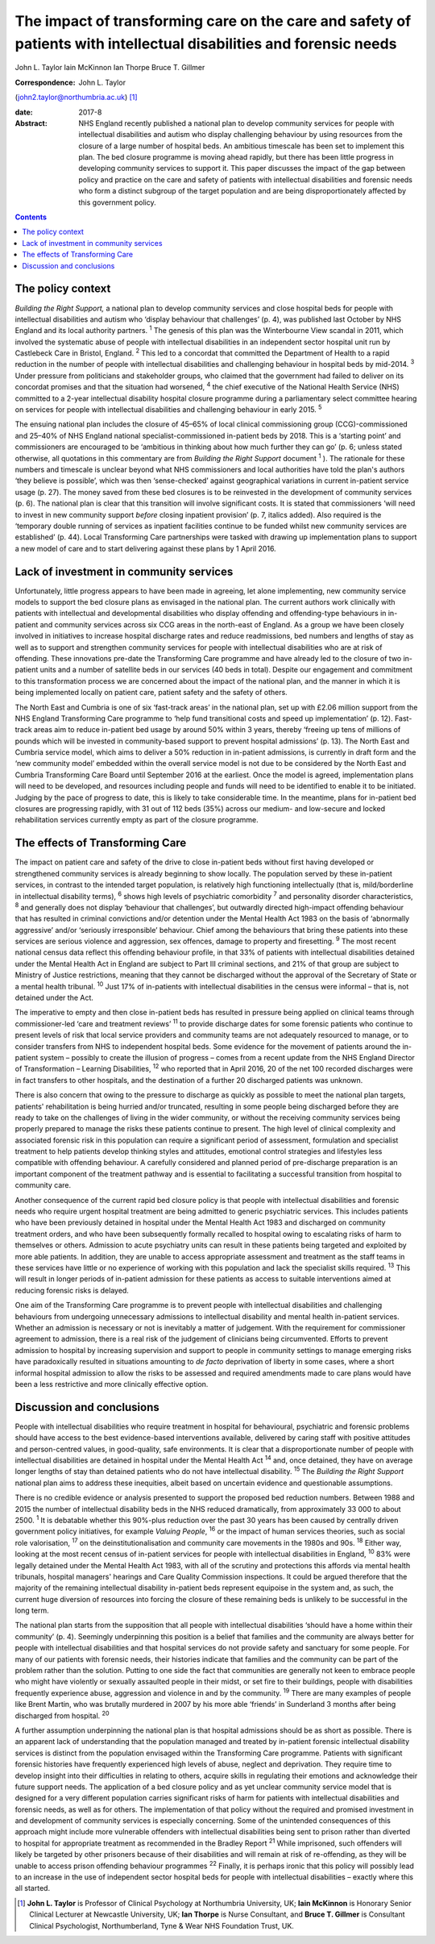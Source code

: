 ====================================================================================================================
The impact of transforming care on the care and safety of patients with intellectual disabilities and forensic needs
====================================================================================================================



John L. Taylor
Iain McKinnon
Ian Thorpe
Bruce T. Gillmer

:Correspondence: John L. Taylor
(john2.taylor@northumbria.ac.uk)  [1]_

:date: 2017-8

:Abstract:
   NHS England recently published a national plan to develop community
   services for people with intellectual disabilities and autism who
   display challenging behaviour by using resources from the closure of
   a large number of hospital beds. An ambitious timescale has been set
   to implement this plan. The bed closure programme is moving ahead
   rapidly, but there has been little progress in developing community
   services to support it. This paper discusses the impact of the gap
   between policy and practice on the care and safety of patients with
   intellectual disabilities and forensic needs who form a distinct
   subgroup of the target population and are being disproportionately
   affected by this government policy.


.. contents::
   :depth: 3
..

.. _S1:

The policy context
==================

*Building the Right Support,* a national plan to develop community
services and close hospital beds for people with intellectual
disabilities and autism who ‘display behaviour that challenges’ (p. 4),
was published last October by NHS England and its local authority
partners. :sup:`1` The genesis of this plan was the Winterbourne View
scandal in 2011, which involved the systematic abuse of people with
intellectual disabilities in an independent sector hospital unit run by
Castlebeck Care in Bristol, England. :sup:`2` This led to a concordat
that committed the Department of Health to a rapid reduction in the
number of people with intellectual disabilities and challenging
behaviour in hospital beds by mid-2014. :sup:`3` Under pressure from
politicians and stakeholder groups, who claimed that the government had
failed to deliver on its concordat promises and that the situation had
worsened, :sup:`4` the chief executive of the National Health Service
(NHS) committed to a 2-year intellectual disability hospital closure
programme during a parliamentary select committee hearing on services
for people with intellectual disabilities and challenging behaviour in
early 2015. :sup:`5`

The ensuing national plan includes the closure of 45–65% of local
clinical commissioning group (CCG)-commissioned and 25–40% of NHS
England national specialist-commissioned in-patient beds by 2018. This
is a ‘starting point’ and commissioners are encouraged to be ‘ambitious
in thinking about how much further they can go’ (p. 6; unless stated
otherwise, all quotations in this commentary are from *Building the
Right Support* document :sup:`1` ). The rationale for these numbers and
timescale is unclear beyond what NHS commissioners and local authorities
have told the plan's authors ‘they believe is possible’, which was then
‘sense-checked’ against geographical variations in current in-patient
service usage (p. 27). The money saved from these bed closures is to be
reinvested in the development of community services (p. 6). The national
plan is clear that this transition will involve significant costs. It is
stated that commissioners ‘will need to invest in new community support
*before* closing inpatient provision’ (p. 7, italics added). Also
required is the ‘temporary double running of services as inpatient
facilities continue to be funded whilst new community services are
established’ (p. 44). Local Transforming Care partnerships were tasked
with drawing up implementation plans to support a new model of care and
to start delivering against these plans by 1 April 2016.

.. _S2:

Lack of investment in community services
========================================

Unfortunately, little progress appears to have been made in agreeing,
let alone implementing, new community service models to support the bed
closure plans as envisaged in the national plan. The current authors
work clinically with patients with intellectual and developmental
disabilities who display offending and offending-type behaviours in
in-patient and community services across six CCG areas in the north-east
of England. As a group we have been closely involved in initiatives to
increase hospital discharge rates and reduce readmissions, bed numbers
and lengths of stay as well as to support and strengthen community
services for people with intellectual disabilities who are at risk of
offending. These innovations pre-date the Transforming Care programme
and have already led to the closure of two in-patient units and a number
of satellite beds in our services (40 beds in total). Despite our
engagement and commitment to this transformation process we are
concerned about the impact of the national plan, and the manner in which
it is being implemented locally on patient care, patient safety and the
safety of others.

The North East and Cumbria is one of six ‘fast-track areas’ in the
national plan, set up with £2.06 million support from the NHS England
Transforming Care programme to ‘help fund transitional costs and speed
up implementation’ (p. 12). Fast-track areas aim to reduce in-patient
bed usage by around 50% within 3 years, thereby ‘freeing up tens of
millions of pounds which will be invested in community-based support to
prevent hospital admissions’ (p. 13). The North East and Cumbria service
model, which aims to deliver a 50% reduction in in-patient admissions,
is currently in draft form and the ‘new community model’ embedded within
the overall service model is not due to be considered by the North East
and Cumbria Transforming Care Board until September 2016 at the
earliest. Once the model is agreed, implementation plans will need to be
developed, and resources including people and funds will need to be
identified to enable it to be initiated. Judging by the pace of progress
to date, this is likely to take considerable time. In the meantime,
plans for in-patient bed closures are progressing rapidly, with 31 out
of 112 beds (35%) across our medium- and low-secure and locked
rehabilitation services currently empty as part of the closure
programme.

.. _S3:

The effects of Transforming Care
================================

The impact on patient care and safety of the drive to close in-patient
beds without first having developed or strengthened community services
is already beginning to show locally. The population served by these
in-patient services, in contrast to the intended target population, is
relatively high functioning intellectually (that is, mild/borderline in
intellectual disability terms), :sup:`6` shows high levels of
psychiatric comorbidity :sup:`7` and personality disorder
characteristics, :sup:`8` and generally does not display ‘behaviour that
challenges’, but outwardly directed high-impact offending behaviour that
has resulted in criminal convictions and/or detention under the Mental
Health Act 1983 on the basis of ‘abnormally aggressive’ and/or
‘seriously irresponsible’ behaviour. Chief among the behaviours that
bring these patients into these services are serious violence and
aggression, sex offences, damage to property and firesetting. :sup:`9`
The most recent national census data reflect this offending behaviour
profile, in that 33% of patients with intellectual disabilities detained
under the Mental Health Act in England are subject to Part III criminal
sections, and 21% of that group are subject to Ministry of Justice
restrictions, meaning that they cannot be discharged without the
approval of the Secretary of State or a mental health tribunal.
:sup:`10` Just 17% of in-patients with intellectual disabilities in the
census were informal – that is, not detained under the Act.

The imperative to empty and then close in-patient beds has resulted in
pressure being applied on clinical teams through commissioner-led ‘care
and treatment reviews’ :sup:`11` to provide discharge dates for some
forensic patients who continue to present levels of risk that local
service providers and community teams are not adequately resourced to
manage, or to consider transfers from NHS to independent hospital beds.
Some evidence for the movement of patients around the in-patient system
– possibly to create the illusion of progress – comes from a recent
update from the NHS England Director of Transformation – Learning
Disabilities, :sup:`12` who reported that in April 2016, 20 of the net
100 recorded discharges were in fact transfers to other hospitals, and
the destination of a further 20 discharged patients was unknown.

There is also concern that owing to the pressure to discharge as quickly
as possible to meet the national plan targets, patients' rehabilitation
is being hurried and/or truncated, resulting in some people being
discharged before they are ready to take on the challenges of living in
the wider community, or without the receiving community services being
properly prepared to manage the risks these patients continue to
present. The high level of clinical complexity and associated forensic
risk in this population can require a significant period of assessment,
formulation and specialist treatment to help patients develop thinking
styles and attitudes, emotional control strategies and lifestyles less
compatible with offending behaviour. A carefully considered and planned
period of pre-discharge preparation is an important component of the
treatment pathway and is essential to facilitating a successful
transition from hospital to community care.

Another consequence of the current rapid bed closure policy is that
people with intellectual disabilities and forensic needs who require
urgent hospital treatment are being admitted to generic psychiatric
services. This includes patients who have been previously detained in
hospital under the Mental Health Act 1983 and discharged on community
treatment orders, and who have been subsequently formally recalled to
hospital owing to escalating risks of harm to themselves or others.
Admission to acute psychiatry units can result in these patients being
targeted and exploited by more able patients. In addition, they are
unable to access appropriate assessment and treatment as the staff teams
in these services have little or no experience of working with this
population and lack the specialist skills required. :sup:`13` This will
result in longer periods of in-patient admission for these patients as
access to suitable interventions aimed at reducing forensic risks is
delayed.

One aim of the Transforming Care programme is to prevent people with
intellectual disabilities and challenging behaviours from undergoing
unnecessary admissions to intellectual disability and mental health
in-patient services. Whether an admission is necessary or not is
inevitably a matter of judgement. With the requirement for commissioner
agreement to admission, there is a real risk of the judgement of
clinicians being circumvented. Efforts to prevent admission to hospital
by increasing supervision and support to people in community settings to
manage emerging risks have paradoxically resulted in situations
amounting to *de facto* deprivation of liberty in some cases, where a
short informal hospital admission to allow the risks to be assessed and
required amendments made to care plans would have been a less
restrictive and more clinically effective option.

.. _S4:

Discussion and conclusions
==========================

People with intellectual disabilities who require treatment in hospital
for behavioural, psychiatric and forensic problems should have access to
the best evidence-based interventions available, delivered by caring
staff with positive attitudes and person-centred values, in
good-quality, safe environments. It is clear that a disproportionate
number of people with intellectual disabilities are detained in hospital
under the Mental Health Act :sup:`14` and, once detained, they have on
average longer lengths of stay than detained patients who do not have
intellectual disability. :sup:`15` The *Building the Right Support*
national plan aims to address these inequities, albeit based on
uncertain evidence and questionable assumptions.

There is no credible evidence or analysis presented to support the
proposed bed reduction numbers. Between 1988 and 2015 the number of
intellectual disability beds in the NHS reduced dramatically, from
approximately 33 000 to about 2500. :sup:`1` It is debatable whether
this 90%-plus reduction over the past 30 years has been caused by
centrally driven government policy initiatives, for example *Valuing
People*, :sup:`16` or the impact of human services theories, such as
social role valorisation, :sup:`17` on the deinstitutionalisation and
community care movements in the 1980s and 90s. :sup:`18` Either way,
looking at the most recent census of in-patient services for people with
intellectual disabilities in England, :sup:`10` 83% were legally
detained under the Mental Health Act 1983, with all of the scrutiny and
protections this affords via mental health tribunals, hospital managers'
hearings and Care Quality Commission inspections. It could be argued
therefore that the majority of the remaining intellectual disability
in-patient beds represent equipoise in the system and, as such, the
current huge diversion of resources into forcing the closure of these
remaining beds is unlikely to be successful in the long term.

The national plan starts from the supposition that all people with
intellectual disabilities ‘should have a home within their community’
(p. 4). Seemingly underpinning this position is a belief that families
and the community are always better for people with intellectual
disabilities and that hospital services do not provide safety and
sanctuary for some people. For many of our patients with forensic needs,
their histories indicate that families and the community can be part of
the problem rather than the solution. Putting to one side the fact that
communities are generally not keen to embrace people who might have
violently or sexually assaulted people in their midst, or set fire to
their buildings, people with disabilities frequently experience abuse,
aggression and violence in and by the community. :sup:`19` There are
many examples of people like Brent Martin, who was brutally murdered in
2007 by his more able ‘friends’ in Sunderland 3 months after being
discharged from hospital. :sup:`20`

A further assumption underpinning the national plan is that hospital
admissions should be as short as possible. There is an apparent lack of
understanding that the population managed and treated by in-patient
forensic intellectual disability services is distinct from the
population envisaged within the Transforming Care programme. Patients
with significant forensic histories have frequently experienced high
levels of abuse, neglect and deprivation. They require time to develop
insight into their difficulties in relating to others, acquire skills in
regulating their emotions and acknowledge their future support needs.
The application of a bed closure policy and as yet unclear community
service model that is designed for a very different population carries
significant risks of harm for patients with intellectual disabilities
and forensic needs, as well as for others. The implementation of that
policy without the required and promised investment in and development
of community services is especially concerning. Some of the unintended
consequences of this approach might include more vulnerable offenders
with intellectual disabilities being sent to prison rather than diverted
to hospital for appropriate treatment as recommended in the Bradley
Report :sup:`21` While imprisoned, such offenders will likely be
targeted by other prisoners because of their disabilities and will
remain at risk of re-offending, as they will be unable to access prison
offending behaviour programmes :sup:`22` Finally, it is perhaps ironic
that this policy will possibly lead to an increase in the use of
independent sector hospital beds for people with intellectual
disabilities – exactly where this all started.

.. [1]
   **John L. Taylor** is Professor of Clinical Psychology at Northumbria
   University, UK; **Iain McKinnon** is Honorary Senior Clinical
   Lecturer at Newcastle University, UK; **Ian Thorpe** is Nurse
   Consultant, and **Bruce T. Gillmer** is Consultant Clinical
   Psychologist, Northumberland, Tyne & Wear NHS Foundation Trust, UK.
